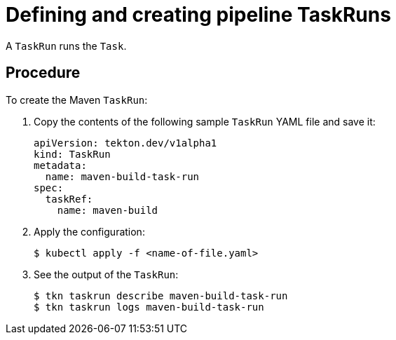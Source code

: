 // Ths module is included in the following assembly:
//
// assembly_creating-openshift-pipelines.adoc

[id="defining-and-creating-pipeline-taskruns_{context}"]
= Defining and creating pipeline TaskRuns

A `TaskRun` runs the `Task`.

== Procedure

.To create the Maven `TaskRun`: 

. Copy the contents of the following sample `TaskRun` YAML file and save it:
+
----
apiVersion: tekton.dev/v1alpha1
kind: TaskRun
metadata:
  name: maven-build-task-run
spec:
  taskRef:
    name: maven-build
----

. Apply the configuration:
+
----
$ kubectl apply -f <name-of-file.yaml>
----

. See the output of the `TaskRun`:
+
----
$ tkn taskrun describe maven-build-task-run
$ tkn taskrun logs maven-build-task-run
----
